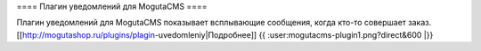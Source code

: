 ==== Плагин уведомлений для MogutaCMS ====

Плагин уведомлений для MogutaCMS показывает всплывающие сообщения, когда кто-то совершает заказ. [[http://mogutashop.ru/plugins/plagin-uvedomleniy|Подробнее]]
{{ :user:mogutacms-plugin1.png?direct&600 |}}